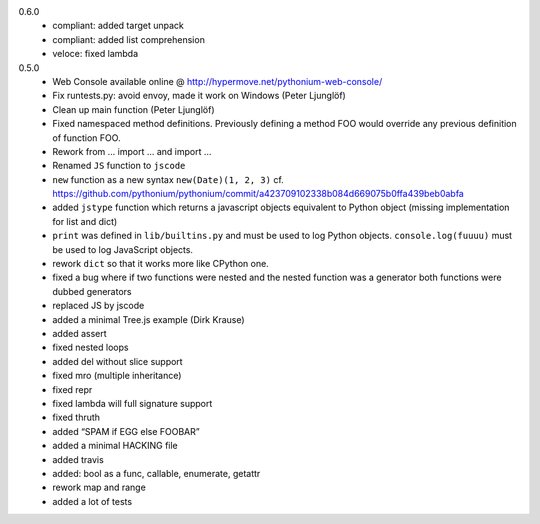 0.6.0
	- compliant: added target unpack
	- compliant: added list comprehension
	- veloce: fixed lambda

0.5.0
	- Web Console available online @ http://hypermove.net/pythonium-web-console/
	- Fix runtests.py: avoid envoy, made it work on Windows (Peter Ljunglöf)
	- Clean up main function (Peter Ljunglöf)
	- Fixed namespaced method definitions. Previously defining a method FOO would override any previous definition of function FOO.
	- Rework from ... import ... and import ...
	- Renamed ``JS`` function to ``jscode``
	- ``new`` function as a new syntax ``new(Date)(1, 2, 3)`` cf. https://github.com/pythonium/pythonium/commit/a423709102338b084d669075b0ffa439beb0abfa
	- added ``jstype`` function which returns a javascript objects equivalent to Python object (missing implementation for list and dict)
	- ``print`` was defined in ``lib/builtins.py`` and must be used to log Python objects. ``console.log(fuuuu)`` must be used to log JavaScript objects.
	- rework ``dict`` so that it works more like CPython one.
	- fixed a bug where if two functions were nested and the nested function was a generator both functions were dubbed generators
	- replaced JS by jscode
	- added a minimal Tree.js example (Dirk Krause)
	- added assert
	- fixed nested loops
	- added del without slice support
	- fixed mro (multiple inheritance)
	- fixed repr
	- fixed lambda will full signature support
	- fixed thruth
	- added “SPAM if EGG else FOOBAR”
	- added a minimal HACKING file
	- added travis
	- added: bool as a func, callable, enumerate, getattr
	- rework map and range
	- added a lot of tests
